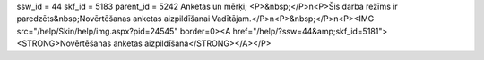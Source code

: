 ssw_id = 44skf_id = 5183parent_id = 5242Anketas un mērķi;<P>&nbsp;</P>\n<P>Šis darba režīms ir paredzēts&nbsp;Novērtēšanas anketas aizpildīšanai Vadītājam.</P>\n<P>&nbsp;</P>\n<P><IMG src="/help/Skin/help/img.aspx?pid=24545" border=0><A href="/help/?ssw=44&amp;skf_id=5181"><STRONG>Novērtēšanas anketas aizpildīšana</STRONG></A></P>